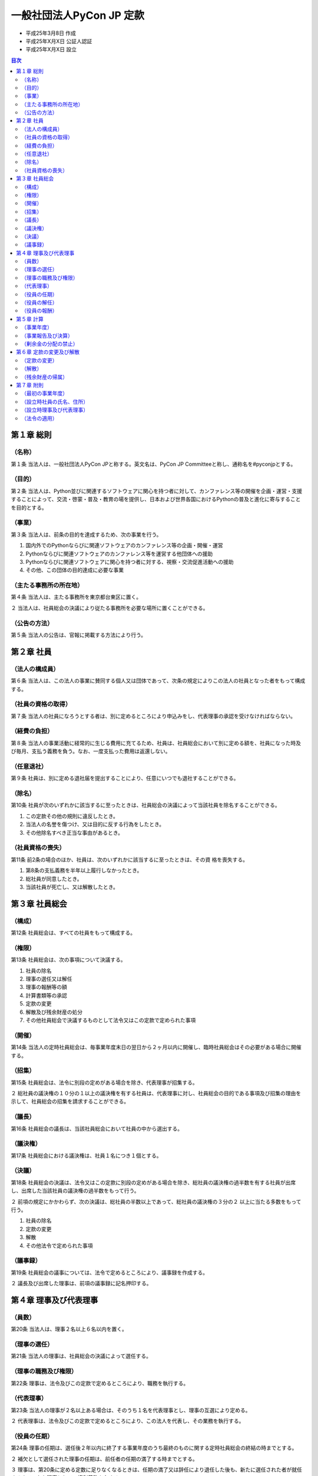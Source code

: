 ===========================
 一般社団法人PyCon JP 定款
===========================

- 平成25年3月8日 作成
- 平成25年X月X日 公証人認証
- 平成25年X月X日 設立

.. contents:: 目次
   :depth: 2

第１章 総則
===========

（名称）
--------
第１条 当法人は、一般社団法人PyCon JPと称する。英文名は、PyCon JP Committeeと称し、通称名を#pyconjpとする。

（目的）
--------
第２条 当法人は、Python並びに関連するソフトウェアに関心を持つ者に対して、カンファレンス等の開催を企画・運営・支援することによって、交流・啓蒙・普及・教育の場を提供し、日本および世界各国におけるPythonの普及と進化に寄与することを目的とする。

（事業）
--------
第３条 当法人は、前条の目的を達成するため、次の事業を行う。

1. 国内外でのPythonならびに関連ソフトウェアのカンファレンス等の企画・開催・運営
2. Pythonならびに関連ソフトウェアのカンファレンス等を運営する他団体への援助
3. Pythonならびに関連ソフトウェアに関心を持つ者に対する、視察・交流促進活動への援助
4. その他、この団体の目的達成に必要な事業

（主たる事務所の所在地）
------------------------
第４条 当法人は、主たる事務所を東京都台東区に置く。

２ 当法人は、社員総会の決議により従たる事務所を必要な場所に置くことができる。

（公告の方法）
--------------
第５条 当法人の公告は、官報に掲載する方法により行う。

第２章 社員
===========

（法人の構成員）
----------------
第６条 当法人は、この法人の事業に賛同する個人又は団体であって、次条の規定によりこの法人の社員となった者をもって構成する。

（社員の資格の取得）
--------------------
第７条 当法人の社員になろうとする者は、別に定めるところにより申込みをし、代表理事の承認を受けなければならない。

（経費の負担）
--------------
第８条 当法人の事業活動に経常的に生じる費用に充てるため、社員は、社員総会において別に定める額を、社員になった時及び毎月、支払う義務を負う。なお、一度支払った費用は返還しない。

（任意退社）
------------
第９条 社員は、別に定める退社届を提出することにより、任意にいつでも退社することができる。

（除名）
---------
第10条 社員が次のいずれかに該当するに至ったときは、社員総会の決議によって当該社員を除名することができる。

1. この定款その他の規則に違反したとき。
2. 当法人の名誉を傷つけ、又は目的に反する行為をしたとき。
3. その他除名すべき正当な事由があるとき。

（社員資格の喪失）
------------------
第11条 前2条の場合のほか、社員は、次のいずれかに該当するに至ったときは、その資
格を喪失する。

1. 第8条の支払義務を半年以上履行しなかったとき。
2. 総社員が同意したとき。
3. 当該社員が死亡し、又は解散したとき。

第３章 社員総会
===============

（構成）
--------
第12条 社員総会は、すべての社員をもって構成する。

（権限）
--------
第13条 社員総会は、次の事項について決議する。

1. 社員の除名
2. 理事の選任又は解任
3. 理事の報酬等の額
4. 計算書類等の承認
5. 定款の変更
6. 解散及び残余財産の処分
7. その他社員総会で決議するものとして法令又はこの定款で定められた事項

（開催）
--------
第14条 当法人の定時社員総会は、毎事業年度末日の翌日から２ヶ月以内に開催し、臨時社員総会はその必要がある場合に開催する。

（招集）
--------
第15条 社員総会は、法令に別段の定めがある場合を除き、代表理事が招集する。

２ 総社員の議決権の１０分の１以上の議決権を有する社員は、代表理事に対し、社員総会の目的である事項及び招集の理由を示して、社員総会の招集を請求することができる。

（議長）
--------
第16条 社員総会の議長は、当該社員総会において社員の中から選出する。

（議決権）
----------
第17条 社員総会における議決権は、社員１名につき１個とする。

（決議）
--------
第18条 社員総会の決議は、法令又はこの定款に別段の定めがある場合を除き、総社員の議決権の過半数を有する社員が出席し、出席した当該社員の議決権の過半数をもって行う。

２ 前項の規定にかかわらず、次の決議は、総社員の半数以上であって、総社員の議決権の３分の２ 以上に当たる多数をもって行う。

1. 社員の除名
2. 定款の変更
3. 解散
4. その他法令で定められた事項

（議事録）
----------
第19条 社員総会の議事については、法令で定めるところにより、議事録を作成する。

２ 議長及び出席した理事は、前項の議事録に記名押印する。

第４章 理事及び代表理事
=======================

（員数）
--------
第20条 当法人は、理事２名以上６名以内を置く。

（理事の選任）
--------------
第21条 当法人の理事は、社員総会の決議によって選任する。

（理事の職務及び権限）
----------------------
第22条 理事は、法令及びこの定款で定めるところにより、職務を執行する。

（代表理事）
------------
第23条 当法人の理事が２名以上ある場合は、そのうち１名を代表理事とし、理事の互選により定める。

２ 代表理事は、法令及びこの定款で定めるところにより、この法人を代表し、その業務を執行する。

（役員の任期）
--------------
第24条 理事の任期は、選任後２年以内に終了する事業年度のうち最終のものに関する定時社員総会の終結の時までとする。

２ 補欠として選任された理事の任期は、前任者の任期の満了する時までとする。

３ 理事は、第20条に定める定数に足りなくなるときは、任期の満了又は辞任により退任した後も、新たに選任された者が就任するまで、なお理事としての権利義務を有する。

（役員の解任）
--------------
第25条 理事は、社員総会の決議によって解任することができる。

（役員の報酬）
--------------
第26条 理事の報酬、賞与その他職務執行の対価として当法人から受ける財産上の利益は、社員総会の決議をもって定める。

第５章 計算
===========

（事業年度）
------------
第27条 当法人の事業年度は、毎年１月１日から同年１２月３１日までとする。

（事業報告及び決算）
--------------------
第28条 当法人の事業報告及び決算については、毎事業年度終了後、代表理事が次の書類を作成し、定時社員総会に提出し、第１号の書類についてはその内容を報告し、第２号及び第３号の書類については承認を受けなければならない。

1. 事業報告
2. 貸借対照表
3. 損益計算書（正味財産増減計算書）

２ 前項の規定により報告され、又は承認を受けた書類のほか、定款及び社員名簿を主たる事務所及び従たる事務所に備え置くものとする。

（剰余金の分配の禁止）
----------------------
第29条 当法人は、剰余金の分配を行うことができない。

第６章 定款の変更及び解散
=========================

（定款の変更）
--------------
第30条 この定款は、社員総会の決議によって変更することができる。

（解散）
--------
第31条 当法人は、社員総会の決議その他法令で定められた事由により解散する。

（残余財産の帰属）
------------------
第32条 この法人が清算をする場合において有する残余財産は、社員総会の決議を経て、公益社団法人及び公益財団法人の認定等に関する法律第５条第１７号に掲げる法人又は国若しくは地方公共団体に贈与するものとする。

第７章 附則
===========

（最初の事業年度）
------------------
第33条 当法人の最初の事業年度は、当法人成立の日から平成２５年１２月３１日までとする。

（設立時社員の氏名、住所）
--------------------------
第34条 当法人の設立時社員の氏名及び住所は、次のとおりである。

- 千葉県柏市大室1253番地の22 寺田 学
- 大阪府大阪市福島区鷺洲5丁目6番41－1102号 増田 泰
- 東京都練馬区大泉学園町8丁目33番18－602号
  イクバルビンアバドゥラ（ABDULLAH IQBAL BIN）
- 埼玉県ふじみ野市清見二丁目2番地8
  ルイス イアン マシュー（LEWIS IAN MATTHEW）

（設立時理事及び代表理事）
--------------------------
第35条 当法人の設立時理事及び設立時代表理事は、次のとおりである。

- 設立時理事:

  - 寺田 学
  - 増田 泰
  - 清水川 貴之
  - 鈴木 隆典
  - イクバルビンアバドゥラ（ABDULLAH IQBAL BIN）
  - ルイス イアン マシュー（LEWIS IAN MATTHEW）

- 設立時代表理事: 寺田 学

（法令の適用）
--------------
第36条 この定款に記載のない事項は、すべて一般社団法人及び一般財団法人に関する法律その他の法令の定めるところによる。

-----

以上、一般社団法人PyCon JP設立するため、社員４名の定款作成代理人である行政書士塩野智恵は、電磁的記録である本定款を作成し、電子署名する。

平成25年3月8日

- 社員 寺田 学
- 社員 増田 泰
- 社員 イクバルビンアバドゥラ（ABDULLAH IQBAL BIN）
- 社員 ルイス イアン マシュー（LEWIS IAN MATTHEW）

上記発起人の定款作成代理人

埼玉県ふじみ野市桜ヶ丘三丁目27番3号
行政書士 塩野 智恵
登録番号第01130527号

